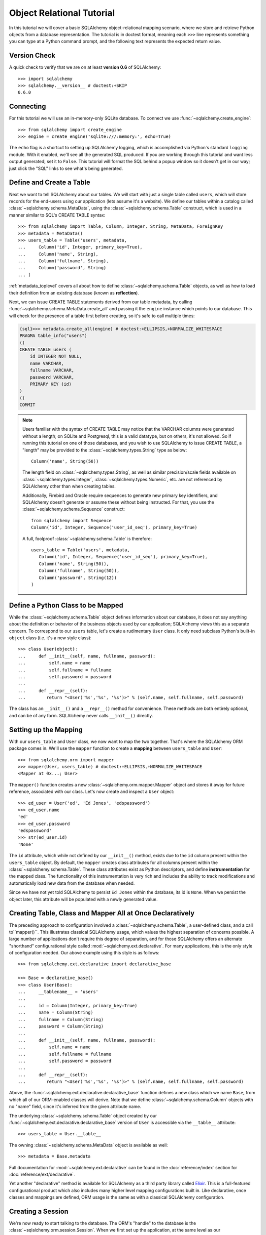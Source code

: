 .. _ormtutorial_toplevel:

==========================
Object Relational Tutorial
==========================
In this tutorial we will cover a basic SQLAlchemy object-relational mapping scenario, where we store and retrieve Python objects from a database representation.  The tutorial is in doctest format, meaning each ``>>>`` line represents something you can type at a Python command prompt, and the following text represents the expected return value.

Version Check
=============

A quick check to verify that we are on at least **version 0.6** of SQLAlchemy::

    >>> import sqlalchemy
    >>> sqlalchemy.__version__ # doctest:+SKIP
    0.6.0

Connecting
==========

For this tutorial we will use an in-memory-only SQLite database.  To connect we use :func:`~sqlalchemy.create_engine`::

    >>> from sqlalchemy import create_engine
    >>> engine = create_engine('sqlite:///:memory:', echo=True)

The ``echo`` flag is a shortcut to setting up SQLAlchemy logging, which is accomplished via Python's standard ``logging`` module.  With it enabled, we'll see all the generated SQL produced.  If you are working through this tutorial and want less output generated, set it to ``False``.   This tutorial will format the SQL behind a popup window so it doesn't get in our way; just click the "SQL" links to see what's being generated.

Define and Create a Table
==========================
Next we want to tell SQLAlchemy about our tables.  We will start with just a single table called ``users``, which will store records for the end-users using our application (lets assume it's a website).  We define our tables within a catalog called :class:`~sqlalchemy.schema.MetaData`, using the :class:`~sqlalchemy.schema.Table` construct, which is used in a manner similar to SQL's CREATE TABLE syntax::

    >>> from sqlalchemy import Table, Column, Integer, String, MetaData, ForeignKey
    >>> metadata = MetaData()
    >>> users_table = Table('users', metadata,
    ...     Column('id', Integer, primary_key=True),
    ...     Column('name', String),
    ...     Column('fullname', String),
    ...     Column('password', String)
    ... )

:ref:`metadata_toplevel` covers all about how to define :class:`~sqlalchemy.schema.Table` objects, as well as how to load their definition from an existing database (known as **reflection**).

Next, we can issue CREATE TABLE statements derived from our table metadata, by calling :func:`~sqlalchemy.schema.MetaData.create_all` and passing it the ``engine`` instance which points to our database.  This will check for the presence of a table first before creating, so it's safe to call multiple times:

.. sourcecode:: python+sql

    {sql}>>> metadata.create_all(engine) # doctest:+ELLIPSIS,+NORMALIZE_WHITESPACE
    PRAGMA table_info("users")
    ()
    CREATE TABLE users (
        id INTEGER NOT NULL,
        name VARCHAR,
        fullname VARCHAR,
        password VARCHAR,
        PRIMARY KEY (id)
    )
    ()
    COMMIT

.. note:: Users familiar with the syntax of CREATE TABLE may notice that the
    VARCHAR columns were generated without a length; on SQLite and Postgresql,
    this is a valid datatype, but on others, it's not allowed. So if running
    this tutorial on one of those databases, and you wish to use SQLAlchemy to
    issue CREATE TABLE, a "length" may be provided to the :class:`~sqlalchemy.types.String` type as
    below::

        Column('name', String(50))

    The length field on :class:`~sqlalchemy.types.String`, as well as similar precision/scale fields
    available on :class:`~sqlalchemy.types.Integer`, :class:`~sqlalchemy.types.Numeric`, etc. are not referenced by
    SQLAlchemy other than when creating tables.

    Additionally, Firebird and Oracle require sequences to generate new
    primary key identifiers, and SQLAlchemy doesn't generate or assume these
    without being instructed. For that, you use the :class:`~sqlalchemy.schema.Sequence` construct::

        from sqlalchemy import Sequence
        Column('id', Integer, Sequence('user_id_seq'), primary_key=True)

    A full, foolproof :class:`~sqlalchemy.schema.Table` is therefore::

        users_table = Table('users', metadata,
           Column('id', Integer, Sequence('user_id_seq'), primary_key=True),
           Column('name', String(50)),
           Column('fullname', String(50)),
           Column('password', String(12))
        )

Define a Python Class to be Mapped
===================================
While the :class:`~sqlalchemy.schema.Table` object defines information about our database, it does not say anything about the definition or behavior of the business objects used by our application;  SQLAlchemy views this as a separate concern.  To correspond to our ``users`` table, let's create a rudimentary ``User`` class.  It only need subclass Python's built-in ``object`` class (i.e. it's a new style class)::

    >>> class User(object):
    ...     def __init__(self, name, fullname, password):
    ...         self.name = name
    ...         self.fullname = fullname
    ...         self.password = password
    ...
    ...     def __repr__(self):
    ...        return "<User('%s','%s', '%s')>" % (self.name, self.fullname, self.password)

The class has an ``__init__()`` and a ``__repr__()`` method for convenience.  These methods are both entirely optional, and can be of any form.  SQLAlchemy never calls ``__init__()`` directly.

Setting up the Mapping
======================
With our ``users_table`` and ``User`` class, we now want to map the two together.  That's where the SQLAlchemy ORM package comes in.  We'll use the ``mapper`` function to create a **mapping** between ``users_table`` and ``User``::

    >>> from sqlalchemy.orm import mapper
    >>> mapper(User, users_table) # doctest:+ELLIPSIS,+NORMALIZE_WHITESPACE
    <Mapper at 0x...; User>

The ``mapper()`` function creates a new :class:`~sqlalchemy.orm.mapper.Mapper` object and stores it away for future reference, associated with our class.  Let's now create and inspect a ``User`` object::

    >>> ed_user = User('ed', 'Ed Jones', 'edspassword')
    >>> ed_user.name
    'ed'
    >>> ed_user.password
    'edspassword'
    >>> str(ed_user.id)
    'None'

The ``id`` attribute, which while not defined by our ``__init__()`` method, exists due to the ``id`` column present within the ``users_table`` object.  By default, the ``mapper`` creates class attributes for all columns present within the :class:`~sqlalchemy.schema.Table`.  These class attributes exist as Python descriptors, and define **instrumentation** for the mapped class.  The functionality of this instrumentation is very rich and includes the ability to track modifications and automatically load new data from the database when needed.

Since we have not yet told SQLAlchemy to persist ``Ed Jones`` within the database, its id is ``None``.  When we persist the object later, this attribute will be populated with a newly generated value.

Creating Table, Class and Mapper All at Once Declaratively
===========================================================
The preceding approach to configuration involved a
:class:`~sqlalchemy.schema.Table`, a user-defined class, and
a call to``mapper()``.  This illustrates classical SQLAlchemy usage, which values
the highest separation of concerns possible.  
A large number of applications don't require this degree of
separation, and for those SQLAlchemy offers an alternate "shorthand"
configurational style called :mod:`~sqlalchemy.ext.declarative`.  
For many applications, this is the only style of configuration needed.
Our above example using this style is as follows:: 

    >>> from sqlalchemy.ext.declarative import declarative_base

    >>> Base = declarative_base()
    >>> class User(Base):
    ...     __tablename__ = 'users'
    ...
    ...     id = Column(Integer, primary_key=True)
    ...     name = Column(String)
    ...     fullname = Column(String)
    ...     password = Column(String)
    ...
    ...     def __init__(self, name, fullname, password):
    ...         self.name = name
    ...         self.fullname = fullname
    ...         self.password = password
    ...
    ...     def __repr__(self):
    ...        return "<User('%s','%s', '%s')>" % (self.name, self.fullname, self.password)

Above, the :func:`~sqlalchemy.ext.declarative.declarative_base` function defines a new class which
we name ``Base``, from which all of our ORM-enabled classes will
derive.  Note that we define :class:`~sqlalchemy.schema.Column`
objects with no "name" field, since it's inferred from the given
attribute name. 

The underlying :class:`~sqlalchemy.schema.Table` object created by our
:func:`~sqlalchemy.ext.declarative.declarative_base` version of ``User`` is accessible via the
``__table__`` attribute:: 

    >>> users_table = User.__table__

The owning :class:`~sqlalchemy.schema.MetaData` object is available as well::

    >>> metadata = Base.metadata

Full documentation for :mod:`~sqlalchemy.ext.declarative` can be found
in the :doc:`reference/index` section for :doc:`reference/ext/declarative`.

Yet another "declarative" method is available for SQLAlchemy as a third party library called `Elixir <http://elixir.ematia.de/>`_.  This is a full-featured configurational product which also includes many higher level mapping configurations built in.  Like declarative, once classes and mappings are defined, ORM usage is the same as with a classical SQLAlchemy configuration.

Creating a Session
==================

We're now ready to start talking to the database.  The ORM's "handle" to the database is the :class:`~sqlalchemy.orm.session.Session`.  When we first set up the application, at the same level as our :func:`~sqlalchemy.create_engine` statement, we define a :class:`~sqlalchemy.orm.session.Session` class which will serve as a factory for new :class:`~sqlalchemy.orm.session.Session` objects:

.. sourcecode:: python+sql

    >>> from sqlalchemy.orm import sessionmaker
    >>> Session = sessionmaker(bind=engine)

In the case where your application does not yet have an :class:`~sqlalchemy.engine.base.Engine` when you define your module-level objects, just set it up like this:

.. sourcecode:: python+sql

    >>> Session = sessionmaker()

Later, when you create your engine with :func:`~sqlalchemy.create_engine`, connect it to the :class:`~sqlalchemy.orm.session.Session` using ``configure()``:

.. sourcecode:: python+sql

    >>> Session.configure(bind=engine)  # once engine is available

This custom-made :class:`~sqlalchemy.orm.session.Session` class will create new :class:`~sqlalchemy.orm.session.Session` objects which are bound to our database.  Other transactional characteristics may be defined when calling :func:`~sqlalchemy.orm.sessionmaker` as well; these are described in a later chapter.  Then, whenever you need to have a conversation with the database, you instantiate a :class:`~sqlalchemy.orm.session.Session`::

    >>> session = Session()

The above :class:`~sqlalchemy.orm.session.Session` is associated with our SQLite ``engine``, but it hasn't opened any connections yet.  When it's first used, it retrieves a connection from a pool of connections maintained by the ``engine``, and holds onto it until we commit all changes and/or close the session object.

Adding new Objects
==================

To persist our ``User`` object, we ``add()`` it to our :class:`~sqlalchemy.orm.session.Session`::

    >>> ed_user = User('ed', 'Ed Jones', 'edspassword')
    >>> session.add(ed_user)

At this point, the instance is **pending**; no SQL has yet been issued.  The :class:`~sqlalchemy.orm.session.Session` will issue the SQL to persist ``Ed Jones`` as soon as is needed, using a process known as a **flush**.  If we query the database for ``Ed Jones``, all pending information will first be flushed, and the query is issued afterwards.

For example, below we create a new :class:`~sqlalchemy.orm.query.Query` object which loads instances of ``User``.  We "filter by" the ``name`` attribute of ``ed``, and indicate that we'd like only the first result in the full list of rows.  A ``User`` instance is returned which is equivalent to that which we've added:

.. sourcecode:: python+sql

    {sql}>>> our_user = session.query(User).filter_by(name='ed').first() # doctest:+ELLIPSIS,+NORMALIZE_WHITESPACE
    BEGIN
    INSERT INTO users (name, fullname, password) VALUES (?, ?, ?)
    ('ed', 'Ed Jones', 'edspassword')
    SELECT users.id AS users_id, users.name AS users_name, users.fullname AS users_fullname, users.password AS users_password
    FROM users
    WHERE users.name = ?
     LIMIT 1 OFFSET 0
    ('ed',)
    {stop}>>> our_user
    <User('ed','Ed Jones', 'edspassword')>

In fact, the :class:`~sqlalchemy.orm.session.Session` has identified that the row returned is the **same** row as one already represented within its internal map of objects, so we actually got back the identical instance as that which we just added::

    >>> ed_user is our_user
    True

The ORM concept at work here is known as an **identity map** and ensures that all operations upon a particular row within a :class:`~sqlalchemy.orm.session.Session` operate upon the same set of data.  Once an object with a particular primary key is present in the :class:`~sqlalchemy.orm.session.Session`, all SQL queries on that :class:`~sqlalchemy.orm.session.Session` will always return the same Python object for that particular primary key; it also will raise an error if an attempt is made to place a second, already-persisted object with the same primary key within the session.

We can add more ``User`` objects at once using :func:`~sqlalchemy.orm.session.Session.add_all`:

.. sourcecode:: python+sql

    >>> session.add_all([
    ...     User('wendy', 'Wendy Williams', 'foobar'),
    ...     User('mary', 'Mary Contrary', 'xxg527'),
    ...     User('fred', 'Fred Flinstone', 'blah')])

Also, Ed has already decided his password isn't too secure, so lets change it:

.. sourcecode:: python+sql

    >>> ed_user.password = 'f8s7ccs'

The :class:`~sqlalchemy.orm.session.Session` is paying attention.  It knows, for example, that ``Ed Jones`` has been modified:

.. sourcecode:: python+sql

    >>> session.dirty
    IdentitySet([<User('ed','Ed Jones', 'f8s7ccs')>])

and that three new ``User`` objects are pending:

.. sourcecode:: python+sql

    >>> session.new  # doctest: +NORMALIZE_WHITESPACE
    IdentitySet([<User('wendy','Wendy Williams', 'foobar')>,
    <User('mary','Mary Contrary', 'xxg527')>,
    <User('fred','Fred Flinstone', 'blah')>])

We tell the :class:`~sqlalchemy.orm.session.Session` that we'd like to issue all remaining changes to the database and commit the transaction, which has been in progress throughout.  We do this via ``commit()``:

.. sourcecode:: python+sql

    {sql}>>> session.commit()
    UPDATE users SET password=? WHERE users.id = ?
    ('f8s7ccs', 1)
    INSERT INTO users (name, fullname, password) VALUES (?, ?, ?)
    ('wendy', 'Wendy Williams', 'foobar')
    INSERT INTO users (name, fullname, password) VALUES (?, ?, ?)
    ('mary', 'Mary Contrary', 'xxg527')
    INSERT INTO users (name, fullname, password) VALUES (?, ?, ?)
    ('fred', 'Fred Flinstone', 'blah')
    COMMIT

``commit()`` flushes whatever remaining changes remain to the database, and commits the transaction.  The connection resources referenced by the session are now returned to the connection pool.  Subsequent operations with this session will occur in a **new** transaction, which will again re-acquire connection resources when first needed.

If we look at Ed's ``id`` attribute, which earlier was ``None``, it now has a value:

.. sourcecode:: python+sql

    {sql}>>> ed_user.id # doctest: +NORMALIZE_WHITESPACE
    BEGIN
    SELECT users.id AS users_id, users.name AS users_name, users.fullname AS users_fullname, users.password AS users_password
    FROM users
    WHERE users.id = ?
    (1,)
    {stop}1

After the :class:`~sqlalchemy.orm.session.Session` inserts new rows in the database, all newly generated identifiers and database-generated defaults become available on the instance, either immediately or via load-on-first-access.  In this case, the entire row was re-loaded on access because a new transaction was begun after we issued ``commit()``.  SQLAlchemy by default refreshes data from a previous transaction the first time it's accessed within a new transaction, so that the most recent state is available.  The level of reloading is configurable as is described in the chapter on Sessions.

Rolling Back
============
Since the :class:`~sqlalchemy.orm.session.Session` works within a transaction, we can roll back changes made too.   Let's make two changes that we'll revert; ``ed_user``'s user name gets set to ``Edwardo``:

.. sourcecode:: python+sql

    >>> ed_user.name = 'Edwardo'

and we'll add another erroneous user, ``fake_user``:

.. sourcecode:: python+sql

    >>> fake_user = User('fakeuser', 'Invalid', '12345')
    >>> session.add(fake_user)

Querying the session, we can see that they're flushed into the current transaction:

.. sourcecode:: python+sql

    {sql}>>> session.query(User).filter(User.name.in_(['Edwardo', 'fakeuser'])).all() #doctest: +NORMALIZE_WHITESPACE
    UPDATE users SET name=? WHERE users.id = ?
    ('Edwardo', 1)
    INSERT INTO users (name, fullname, password) VALUES (?, ?, ?)
    ('fakeuser', 'Invalid', '12345')
    SELECT users.id AS users_id, users.name AS users_name, users.fullname AS users_fullname, users.password AS users_password
    FROM users
    WHERE users.name IN (?, ?)
    ('Edwardo', 'fakeuser')
    {stop}[<User('Edwardo','Ed Jones', 'f8s7ccs')>, <User('fakeuser','Invalid', '12345')>]

Rolling back, we can see that ``ed_user``'s name is back to ``ed``, and ``fake_user`` has been kicked out of the session:

.. sourcecode:: python+sql

    {sql}>>> session.rollback()
    ROLLBACK
    {stop}

    {sql}>>> ed_user.name #doctest: +NORMALIZE_WHITESPACE
    BEGIN
    SELECT users.id AS users_id, users.name AS users_name, users.fullname AS users_fullname, users.password AS users_password
    FROM users
    WHERE users.id = ?
    (1,)
    {stop}u'ed'
    >>> fake_user in session
    False

issuing a SELECT illustrates the changes made to the database:

.. sourcecode:: python+sql

    {sql}>>> session.query(User).filter(User.name.in_(['ed', 'fakeuser'])).all() #doctest: +NORMALIZE_WHITESPACE
    SELECT users.id AS users_id, users.name AS users_name, users.fullname AS users_fullname, users.password AS users_password
    FROM users
    WHERE users.name IN (?, ?)
    ('ed', 'fakeuser')
    {stop}[<User('ed','Ed Jones', 'f8s7ccs')>]

.. _ormtutorial_querying:

Querying
========

A :class:`~sqlalchemy.orm.query.Query` is created using the :class:`~sqlalchemy.orm.session.Session.query()` function on :class:`~sqlalchemy.orm.session.Session`.  This function takes a variable number of arguments, which can be any combination of classes and class-instrumented descriptors.  Below, we indicate a :class:`~sqlalchemy.orm.query.Query` which loads ``User`` instances.  When evaluated in an iterative context, the list of ``User`` objects present is returned:

.. sourcecode:: python+sql

    {sql}>>> for instance in session.query(User).order_by(User.id): # doctest: +NORMALIZE_WHITESPACE
    ...     print instance.name, instance.fullname
    SELECT users.id AS users_id, users.name AS users_name,
    users.fullname AS users_fullname, users.password AS users_password
    FROM users ORDER BY users.id
    ()
    {stop}ed Ed Jones
    wendy Wendy Williams
    mary Mary Contrary
    fred Fred Flinstone

The :class:`~sqlalchemy.orm.query.Query` also accepts ORM-instrumented descriptors as arguments.  Any time multiple class entities or column-based entities are expressed as arguments to the :class:`~sqlalchemy.orm.session.Session.query()` function, the return result is expressed as tuples:

.. sourcecode:: python+sql

    {sql}>>> for name, fullname in session.query(User.name, User.fullname): # doctest: +NORMALIZE_WHITESPACE
    ...     print name, fullname
    SELECT users.name AS users_name, users.fullname AS users_fullname
    FROM users
    ()
    {stop}ed Ed Jones
    wendy Wendy Williams
    mary Mary Contrary
    fred Fred Flinstone

The tuples returned by :class:`~sqlalchemy.orm.query.Query` are *named* tuples, and can be treated much like an ordinary Python object.  The names are the same as the attribute's name for an attribute, and the class name for a class:

.. sourcecode:: python+sql

    {sql}>>> for row in session.query(User, User.name).all(): #doctest: +NORMALIZE_WHITESPACE
    ...    print row.User, row.name
    SELECT users.id AS users_id, users.name AS users_name, users.fullname AS users_fullname, users.password AS users_password
    FROM users
    ()
    {stop}<User('ed','Ed Jones', 'f8s7ccs')> ed
    <User('wendy','Wendy Williams', 'foobar')> wendy
    <User('mary','Mary Contrary', 'xxg527')> mary
    <User('fred','Fred Flinstone', 'blah')> fred

You can control the names using the ``label()`` construct for scalar attributes and ``aliased()`` for class constructs:

.. sourcecode:: python+sql

    >>> from sqlalchemy.orm import aliased
    >>> user_alias = aliased(User, name='user_alias')
    {sql}>>> for row in session.query(user_alias, user_alias.name.label('name_label')).all(): #doctest: +NORMALIZE_WHITESPACE
    ...    print row.user_alias, row.name_label
    SELECT users_1.id AS users_1_id, users_1.name AS users_1_name, users_1.fullname AS users_1_fullname, users_1.password AS users_1_password, users_1.name AS name_label
    FROM users AS users_1
    (){stop}
    <User('ed','Ed Jones', 'f8s7ccs')> ed
    <User('wendy','Wendy Williams', 'foobar')> wendy
    <User('mary','Mary Contrary', 'xxg527')> mary
    <User('fred','Fred Flinstone', 'blah')> fred

Basic operations with :class:`~sqlalchemy.orm.query.Query` include issuing LIMIT and OFFSET, most conveniently using Python array slices and typically in conjunction with ORDER BY:

.. sourcecode:: python+sql

    {sql}>>> for u in session.query(User).order_by(User.id)[1:3]: #doctest: +NORMALIZE_WHITESPACE
    ...    print u
    SELECT users.id AS users_id, users.name AS users_name, users.fullname AS users_fullname, users.password AS users_password
    FROM users ORDER BY users.id
    LIMIT 2 OFFSET 1
    (){stop}
    <User('wendy','Wendy Williams', 'foobar')>
    <User('mary','Mary Contrary', 'xxg527')>

and filtering results, which is accomplished either with :func:`~sqlalchemy.orm.query.Query.filter_by`, which uses keyword arguments:

.. sourcecode:: python+sql

    {sql}>>> for name, in session.query(User.name).filter_by(fullname='Ed Jones'): # doctest: +NORMALIZE_WHITESPACE
    ...    print name
    SELECT users.name AS users_name FROM users
    WHERE users.fullname = ?
    ('Ed Jones',)
    {stop}ed

...or :func:`~sqlalchemy.orm.query.Query.filter`, which uses more flexible SQL expression language constructs.  These allow you to use regular Python operators with the class-level attributes on your mapped class:

.. sourcecode:: python+sql

    {sql}>>> for name, in session.query(User.name).filter(User.fullname=='Ed Jones'): # doctest: +NORMALIZE_WHITESPACE
    ...    print name
    SELECT users.name AS users_name FROM users
    WHERE users.fullname = ?
    ('Ed Jones',)
    {stop}ed

The :class:`~sqlalchemy.orm.query.Query` object is fully *generative*, meaning that most method calls return a new :class:`~sqlalchemy.orm.query.Query` object upon which further criteria may be added.  For example, to query for users named "ed" with a full name of "Ed Jones", you can call :func:`~sqlalchemy.orm.query.Query.filter` twice, which joins criteria using ``AND``:

.. sourcecode:: python+sql

    {sql}>>> for user in session.query(User).filter(User.name=='ed').filter(User.fullname=='Ed Jones'): # doctest: +NORMALIZE_WHITESPACE
    ...    print user
    SELECT users.id AS users_id, users.name AS users_name, users.fullname AS users_fullname, users.password AS users_password
    FROM users
    WHERE users.name = ? AND users.fullname = ?
    ('ed', 'Ed Jones')
    {stop}<User('ed','Ed Jones', 'f8s7ccs')>


Common Filter Operators
-----------------------

Here's a rundown of some of the most common operators used in :func:`~sqlalchemy.orm.query.Query.filter`:

* equals::

    query.filter(User.name == 'ed')

* not equals::

    query.filter(User.name != 'ed')

* LIKE::

    query.filter(User.name.like('%ed%'))

* IN::

    query.filter(User.name.in_(['ed', 'wendy', 'jack']))

    # works with query objects too:

    query.filter(User.name.in_(session.query(User.name).filter(User.name.like('%ed%'))))

* NOT IN::

    query.filter(~User.name.in_(['ed', 'wendy', 'jack']))

* IS NULL::

    filter(User.name == None)

* IS NOT NULL::

    filter(User.name != None)

* AND::

    from sqlalchemy import and_
    filter(and_(User.name == 'ed', User.fullname == 'Ed Jones'))

    # or call filter()/filter_by() multiple times
    filter(User.name == 'ed').filter(User.fullname == 'Ed Jones')

* OR::

    from sqlalchemy import or_
    filter(or_(User.name == 'ed', User.name == 'wendy'))

* match::

    query.filter(User.name.match('wendy'))

 The contents of the match parameter are database backend specific.

Returning Lists and Scalars
---------------------------

The :meth:`~sqlalchemy.orm.query.Query.all()`, :meth:`~sqlalchemy.orm.query.Query.one()`, and :meth:`~sqlalchemy.orm.query.Query.first()` methods of :class:`~sqlalchemy.orm.query.Query` immediately issue SQL and return a non-iterator value.  :meth:`~sqlalchemy.orm.query.Query.all()` returns a list:

.. sourcecode:: python+sql

    >>> query = session.query(User).filter(User.name.like('%ed')).order_by(User.id)
    {sql}>>> query.all() #doctest: +NORMALIZE_WHITESPACE
    SELECT users.id AS users_id, users.name AS users_name, users.fullname AS users_fullname, users.password AS users_password
    FROM users
    WHERE users.name LIKE ? ORDER BY users.id
    ('%ed',)
    {stop}[<User('ed','Ed Jones', 'f8s7ccs')>, <User('fred','Fred Flinstone', 'blah')>]

:meth:`~sqlalchemy.orm.query.Query.first()` applies a limit of one and returns the first result as a scalar:

.. sourcecode:: python+sql

    {sql}>>> query.first() #doctest: +NORMALIZE_WHITESPACE
    SELECT users.id AS users_id, users.name AS users_name, users.fullname AS users_fullname, users.password AS users_password
    FROM users
    WHERE users.name LIKE ? ORDER BY users.id
     LIMIT 1 OFFSET 0
    ('%ed',)
    {stop}<User('ed','Ed Jones', 'f8s7ccs')>

:meth:`~sqlalchemy.orm.query.Query.one()`, fully fetches all rows, and if not exactly one object identity or composite row is present in the result, raises an error:

.. sourcecode:: python+sql

    {sql}>>> from sqlalchemy.orm.exc import MultipleResultsFound
    >>> try: #doctest: +NORMALIZE_WHITESPACE
    ...     user = query.one()
    ... except MultipleResultsFound, e:
    ...     print e
    SELECT users.id AS users_id, users.name AS users_name, users.fullname AS users_fullname, users.password AS users_password
    FROM users
    WHERE users.name LIKE ? ORDER BY users.id
    ('%ed',)
    {stop}Multiple rows were found for one()

.. sourcecode:: python+sql

    {sql}>>> from sqlalchemy.orm.exc import NoResultFound
    >>> try: #doctest: +NORMALIZE_WHITESPACE
    ...     user = query.filter(User.id == 99).one()
    ... except NoResultFound, e:
    ...     print e
    SELECT users.id AS users_id, users.name AS users_name, users.fullname AS users_fullname, users.password AS users_password
    FROM users
    WHERE users.name LIKE ? AND users.id = ? ORDER BY users.id
    ('%ed', 99)
    {stop}No row was found for one()

Using Literal SQL
-----------------

Literal strings can be used flexibly with :class:`~sqlalchemy.orm.query.Query`.  Most methods accept strings in addition to SQLAlchemy clause constructs.  For example, :meth:`~sqlalchemy.orm.query.Query.filter()` and :meth:`~sqlalchemy.orm.query.Query.order_by()`:

.. sourcecode:: python+sql

    {sql}>>> for user in session.query(User).filter("id<224").order_by("id").all(): #doctest: +NORMALIZE_WHITESPACE
    ...     print user.name
    SELECT users.id AS users_id, users.name AS users_name, users.fullname AS users_fullname, users.password AS users_password
    FROM users
    WHERE id<224 ORDER BY id
    ()
    {stop}ed
    wendy
    mary
    fred

Bind parameters can be specified with string-based SQL, using a colon.  To specify the values, use the :meth:`~sqlalchemy.orm.query.Query.params()` method:

.. sourcecode:: python+sql

    {sql}>>> session.query(User).filter("id<:value and name=:name").\
    ...     params(value=224, name='fred').order_by(User.id).one() # doctest: +NORMALIZE_WHITESPACE
    SELECT users.id AS users_id, users.name AS users_name, users.fullname AS users_fullname, users.password AS users_password
    FROM users
    WHERE id<? and name=? ORDER BY users.id
    (224, 'fred')
    {stop}<User('fred','Fred Flinstone', 'blah')>

To use an entirely string-based statement, using :meth:`~sqlalchemy.orm.query.Query.from_statement()`; just ensure that the columns clause of the statement contains the column names normally used by the mapper (below illustrated using an asterisk):

.. sourcecode:: python+sql

    {sql}>>> session.query(User).from_statement("SELECT * FROM users where name=:name").params(name='ed').all()
    SELECT * FROM users where name=?
    ('ed',)
    {stop}[<User('ed','Ed Jones', 'f8s7ccs')>]

You can use :meth:`~sqlalchemy.orm.query.Query.from_statement()` to go completely "raw", using string names to identify desired columns:

.. sourcecode:: python+sql

    {sql}>>> session.query("id", "name", "thenumber12").from_statement("SELECT id, name, 12 as thenumber12 FROM users where name=:name").params(name='ed').all()
    SELECT id, name, 12 as thenumber12 FROM users where name=?
    ('ed',)
    {stop}[(1, u'ed', 12)]

Counting
--------

:class:`~sqlalchemy.orm.query.Query` includes a convenience method for counting called :meth:`~sqlalchemy.orm.query.Query.count()`:

.. sourcecode:: python+sql

    {sql}>>> session.query(User).filter(User.name.like('%ed')).count() #doctest: +NORMALIZE_WHITESPACE
    SELECT count(1) AS count_1
    FROM users
    WHERE users.name LIKE ?
    ('%ed',)
    {stop}2

The :meth:`~sqlalchemy.orm.query.Query.count()` method is used to determine how many rows the SQL statement would return, and is mainly intended to return a simple count of a single type of entity, in this case ``User``.   For more complicated sets of columns or entities where the "thing to be counted" needs to be indicated more specifically, :meth:`~sqlalchemy.orm.query.Query.count()` is probably not what you want.  Below, a query for individual columns does return the expected result:

.. sourcecode:: python+sql

    {sql}>>> session.query(User.id, User.name).filter(User.name.like('%ed')).count() #doctest: +NORMALIZE_WHITESPACE
    SELECT count(1) AS count_1
    FROM (SELECT users.id AS users_id, users.name AS users_name
    FROM users
    WHERE users.name LIKE ?) AS anon_1
    ('%ed',)
    {stop}2

...but if you look at the generated SQL, SQLAlchemy saw that we were placing individual column expressions and decided to wrap whatever it was we were doing in a subquery, so as to be assured that it returns the "number of rows".   This defensive behavior is not really needed here and in other cases is not what we want at all, such as if we wanted a grouping of counts per name:

.. sourcecode:: python+sql

    {sql}>>> session.query(User.name).group_by(User.name).count()  #doctest: +NORMALIZE_WHITESPACE
    SELECT count(1) AS count_1
    FROM (SELECT users.name AS users_name
    FROM users GROUP BY users.name) AS anon_1
    ()
    {stop}4

We don't want the number ``4``, we wanted some rows back.   So for detailed queries where you need to count something specific, use the ``func.count()`` function as a column expression:

.. sourcecode:: python+sql

    >>> from sqlalchemy import func
    {sql}>>> session.query(func.count(User.name), User.name).group_by(User.name).all()  #doctest: +NORMALIZE_WHITESPACE
    SELECT count(users.name) AS count_1, users.name AS users_name
    FROM users GROUP BY users.name
    {stop}()
    [(1, u'ed'), (1, u'fred'), (1, u'mary'), (1, u'wendy')]

Building a Relationship
=======================

Now let's consider a second table to be dealt with.  Users in our system also can store any number of email addresses associated with their username.  This implies a basic one to many association from the ``users_table`` to a new table which stores email addresses, which we will call ``addresses``.  Using declarative, we define this table along with its mapped class, ``Address``:

.. sourcecode:: python+sql

    >>> from sqlalchemy import ForeignKey
    >>> from sqlalchemy.orm import relationship, backref
    >>> class Address(Base):
    ...     __tablename__ = 'addresses'
    ...     id = Column(Integer, primary_key=True)
    ...     email_address = Column(String, nullable=False)
    ...     user_id = Column(Integer, ForeignKey('users.id'))
    ...
    ...     user = relationship(User, backref=backref('addresses', order_by=id))
    ...
    ...     def __init__(self, email_address):
    ...         self.email_address = email_address
    ...
    ...     def __repr__(self):
    ...         return "<Address('%s')>" % self.email_address

The above class introduces a **foreign key** constraint which references the ``users`` table.  This defines for SQLAlchemy the relationship between the two tables at the database level.  The relationship between the ``User`` and ``Address`` classes is defined separately using the :func:`~sqlalchemy.orm.relationship()` function, which defines an attribute ``user`` to be placed on the ``Address`` class, as well as an ``addresses`` collection to be placed on the ``User`` class.  Such a relationship is known as a **bidirectional** relationship.   Because of the placement of the foreign key, from ``Address`` to ``User`` it is **many to one**, and from ``User`` to ``Address`` it is **one to many**.  SQLAlchemy is automatically aware of many-to-one/one-to-many based on foreign keys.

.. note:: The :func:`~sqlalchemy.orm.relationship()` function has historically been known as :func:`~sqlalchemy.orm.relation()`, which is the name that's available in all versions of SQLAlchemy prior to 0.6beta2, including the 0.5 and 0.4 series. :func:`~sqlalchemy.orm.relationship()` is only available starting with SQLAlchemy 0.6beta2.  :func:`~sqlalchemy.orm.relation()` will remain available in SQLAlchemy for the foreseeable future to enable cross-compatibility.

The :func:`~sqlalchemy.orm.relationship()` function is extremely flexible, and could just have easily been defined on the ``User`` class:

.. sourcecode:: python+sql

    class User(Base):
        # ....
        addresses = relationship(Address, order_by=Address.id, backref="user")

We are also free to not define a backref, and to define the :func:`~sqlalchemy.orm.relationship()` only on one class and not the other.   It is also possible to define two separate :func:`~sqlalchemy.orm.relationship()` constructs for either direction, which is generally safe for many-to-one and one-to-many relationships, but not for many-to-many relationships.

When using the ``declarative`` extension, :func:`~sqlalchemy.orm.relationship()` gives us the option to use strings for most arguments that concern the target class, in the case that the target class has not yet been defined.  This **only** works in conjunction with ``declarative``:

.. sourcecode:: python+sql

    class User(Base):
        ....
        addresses = relationship("Address", order_by="Address.id", backref="user")

When ``declarative`` is not in use, you typically define your :func:`~sqlalchemy.orm.mapper()` well after the target classes and :class:`~sqlalchemy.schema.Table` objects have been defined, so string expressions are not needed.

We'll need to create the ``addresses`` table in the database, so we will issue another CREATE from our metadata, which will skip over tables which have already been created:

.. sourcecode:: python+sql

    {sql}>>> metadata.create_all(engine) # doctest: +NORMALIZE_WHITESPACE
    PRAGMA table_info("users")
    ()
    PRAGMA table_info("addresses")
    ()
    CREATE TABLE addresses (
        id INTEGER NOT NULL,
        email_address VARCHAR NOT NULL,
        user_id INTEGER,
        PRIMARY KEY (id),
         FOREIGN KEY(user_id) REFERENCES users (id)
    )
    ()
    COMMIT

Working with Related Objects
=============================

Now when we create a ``User``, a blank ``addresses`` collection will be present.  Various collection types, such as sets and dictionaries, are possible here (see :ref:`advdatamapping_entitycollections` for details), but by default, the collection is a Python list.

.. sourcecode:: python+sql

    >>> jack = User('jack', 'Jack Bean', 'gjffdd')
    >>> jack.addresses
    []

We are free to add ``Address`` objects on our ``User`` object.  In this case we just assign a full list directly:

.. sourcecode:: python+sql

    >>> jack.addresses = [Address(email_address='jack@google.com'), Address(email_address='j25@yahoo.com')]

When using a bidirectional relationship, elements added in one direction automatically become visible in the other direction.  This is the basic behavior of the **backref** keyword, which maintains the relationship purely in memory, without using any SQL:

.. sourcecode:: python+sql

    >>> jack.addresses[1]
    <Address('j25@yahoo.com')>

    >>> jack.addresses[1].user
    <User('jack','Jack Bean', 'gjffdd')>

Let's add and commit ``Jack Bean`` to the database.  ``jack`` as well as the two ``Address`` members in his ``addresses`` collection are both added to the session at once, using a process known as **cascading**:

.. sourcecode:: python+sql

    >>> session.add(jack)
    {sql}>>> session.commit()
    INSERT INTO users (name, fullname, password) VALUES (?, ?, ?)
    ('jack', 'Jack Bean', 'gjffdd')
    INSERT INTO addresses (email_address, user_id) VALUES (?, ?)
    ('jack@google.com', 5)
    INSERT INTO addresses (email_address, user_id) VALUES (?, ?)
    ('j25@yahoo.com', 5)
    COMMIT

Querying for Jack, we get just Jack back.  No SQL is yet issued for Jack's addresses:

.. sourcecode:: python+sql

    {sql}>>> jack = session.query(User).filter_by(name='jack').one() #doctest: +NORMALIZE_WHITESPACE
    BEGIN
    SELECT users.id AS users_id, users.name AS users_name, users.fullname AS users_fullname, users.password AS users_password
    FROM users
    WHERE users.name = ?
    ('jack',)

    {stop}>>> jack
    <User('jack','Jack Bean', 'gjffdd')>

Let's look at the ``addresses`` collection.  Watch the SQL:

.. sourcecode:: python+sql

    {sql}>>> jack.addresses #doctest: +NORMALIZE_WHITESPACE
    SELECT addresses.id AS addresses_id, addresses.email_address AS addresses_email_address, addresses.user_id AS addresses_user_id
    FROM addresses
    WHERE ? = addresses.user_id ORDER BY addresses.id
    (5,)
    {stop}[<Address('jack@google.com')>, <Address('j25@yahoo.com')>]

When we accessed the ``addresses`` collection, SQL was suddenly issued.  This is an example of a **lazy loading relationship**.  The ``addresses`` collection is now loaded and behaves just like an ordinary list.

If you want to reduce the number of queries (dramatically, in many cases), we can apply an **eager load** to the query operation, using the :func:`~sqlalchemy.orm.joinedload` function.  This function is a **query option** that gives additional instructions to the query on how we would like it to load, in this case we'd like to indicate that we'd like ``addresses`` to load "eagerly".  SQLAlchemy then constructs an outer join between the ``users`` and ``addresses`` tables, and loads them at once, populating the ``addresses`` collection on each ``User`` object if it's not already populated:

.. sourcecode:: python+sql

    >>> from sqlalchemy.orm import joinedload

    {sql}>>> jack = session.query(User).\
    ...                        options(joinedload('addresses')).\
    ...                        filter_by(name='jack').one() #doctest: +NORMALIZE_WHITESPACE
    SELECT users.id AS users_id, users.name AS users_name, users.fullname AS users_fullname,
    users.password AS users_password, addresses_1.id AS addresses_1_id, addresses_1.email_address
    AS addresses_1_email_address, addresses_1.user_id AS addresses_1_user_id
    FROM users LEFT OUTER JOIN addresses AS addresses_1 ON users.id = addresses_1.user_id
    WHERE users.name = ? ORDER BY addresses_1.id
    ('jack',)

    {stop}>>> jack
    <User('jack','Jack Bean', 'gjffdd')>

    >>> jack.addresses
    [<Address('jack@google.com')>, <Address('j25@yahoo.com')>]

See :ref:`mapper_loader_strategies` for information on :func:`~sqlalchemy.orm.joinedload` and its new brother, :func:`~sqlalchemy.orm.subqueryload`.   We'll also see another way to "eagerly" load in the next section.

Querying with Joins
====================

While :func:`~sqlalchemy.orm.joinedload` created a JOIN specifically to populate a collection, we can also work explicitly with joins in many ways.  For example, to construct a simple inner join between ``User`` and ``Address``, we can just :meth:`~sqlalchemy.orm.query.Query.filter()` their related columns together.  Below we load the ``User`` and ``Address`` entities at once using this method:

.. sourcecode:: python+sql

    {sql}>>> for u, a in session.query(User, Address).filter(User.id==Address.user_id).\
    ...         filter(Address.email_address=='jack@google.com').all():   # doctest: +NORMALIZE_WHITESPACE
    ...     print u, a
    SELECT users.id AS users_id, users.name AS users_name, users.fullname AS users_fullname,
    users.password AS users_password, addresses.id AS addresses_id,
    addresses.email_address AS addresses_email_address, addresses.user_id AS addresses_user_id
    FROM users, addresses
    WHERE users.id = addresses.user_id AND addresses.email_address = ?
    ('jack@google.com',)
    {stop}<User('jack','Jack Bean', 'gjffdd')> <Address('jack@google.com')>

Or we can make a real JOIN construct; the most common way is to use :meth:`~sqlalchemy.orm.query.Query.join`:

.. sourcecode:: python+sql

    {sql}>>> session.query(User).join(Address).\
    ...         filter(Address.email_address=='jack@google.com').all() #doctest: +NORMALIZE_WHITESPACE
    SELECT users.id AS users_id, users.name AS users_name, users.fullname AS users_fullname, users.password AS users_password
    FROM users JOIN addresses ON users.id = addresses.user_id
    WHERE addresses.email_address = ?
    ('jack@google.com',)
    {stop}[<User('jack','Jack Bean', 'gjffdd')>]

:meth:`~sqlalchemy.orm.query.Query.join` knows how to join between ``User`` and ``Address`` because there's only one foreign key between them.  If there were no foreign keys, or several, :meth:`~sqlalchemy.orm.query.Query.join` works better when one of the following forms are used::

    query.join((Address, User.id==Address.user_id))  # explicit condition (note the tuple)
    query.join(User.addresses)                       # specify relationship from left to right
    query.join((Address, User.addresses))            # same, with explicit target
    query.join('addresses')                          # same, using a string

Note that when :meth:`~sqlalchemy.orm.query.Query.join` is called with an explicit target as well as an ON clause, we use a tuple as the argument.  This is so that multiple joins can be chained together, as in::

    session.query(Foo).join(
                            Foo.bars, 
                            (Bat, bar.bats),
                            (Widget, Bat.widget_id==Widget.id)
                            )

The above would produce SQL something like ``foo JOIN bars ON <onclause> JOIN bats ON <onclause> JOIN widgets ON <onclause>``.

The general functionality of :meth:`~sqlalchemy.orm.query.Query.join()` is also available as a standalone function :func:`~sqlalchemy.orm.join`, which is an ORM-enabled version of the same function present in the SQL expression language.  This function accepts two or three arguments (left side, right side, optional ON clause) and can be used in conjunction with 
the :meth:`~sqlalchemy.orm.query.Query.select_from` method to set an explicit FROM clause:

.. sourcecode:: python+sql

    >>> from sqlalchemy.orm import join
    {sql}>>> session.query(User).\
    ...                select_from(join(User, Address, User.addresses)).\
    ...                filter(Address.email_address=='jack@google.com').all() #doctest: +NORMALIZE_WHITESPACE
    SELECT users.id AS users_id, users.name AS users_name, users.fullname AS users_fullname, users.password AS users_password
    FROM users JOIN addresses ON users.id = addresses.user_id
    WHERE addresses.email_address = ?
    ('jack@google.com',)
    {stop}[<User('jack','Jack Bean', 'gjffdd')>]

Using join() to Eagerly Load Collections/Attributes
-------------------------------------------------------

The "eager loading" capabilities of the :func:`~sqlalchemy.orm.joinedload` function and the join-construction capabilities of :meth:`~sqlalchemy.orm.query.Query.join()` or an equivalent can be combined together using the :func:`~sqlalchemy.orm.contains_eager` option.   This is typically used 
for a query that is already joining to some related entity (more often than not via many-to-one), and you'd like the related entity to also be loaded onto the resulting objects
in one step without the need for additional queries and without the "automatic" join embedded
by the :func:`~sqlalchemy.orm.joinedload` function:

.. sourcecode:: python+sql

    >>> from sqlalchemy.orm import contains_eager
    {sql}>>> for address in session.query(Address).\
    ...                join(Address.user).\
    ...                filter(User.name=='jack').\
    ...                options(contains_eager(Address.user)): #doctest: +NORMALIZE_WHITESPACE
    ...         print address, address.user
    SELECT users.id AS users_id, users.name AS users_name, users.fullname AS users_fullname,
     users.password AS users_password, addresses.id AS addresses_id, 
     addresses.email_address AS addresses_email_address, addresses.user_id AS addresses_user_id 
    FROM addresses JOIN users ON users.id = addresses.user_id 
    WHERE users.name = ?
    ('jack',)
    {stop}<Address('jack@google.com')> <User('jack','Jack Bean', 'gjffdd')>
    <Address('j25@yahoo.com')> <User('jack','Jack Bean', 'gjffdd')>

Note that above the join was used both to limit the rows to just those ``Address`` objects which
had a related ``User`` object with the name "jack".   It's safe to have the ``Address.user`` attribute populated with this user using an inner join.  However, when filtering on a join that 
is filtering on a particular member of a collection, using :func:`~sqlalchemy.orm.contains_eager` to populate a related collection may populate the collection with only part of what it actually references, since the collection itself is filtered.


Using Aliases
-------------

When querying across multiple tables, if the same table needs to be referenced more than once, SQL typically requires that the table be *aliased* with another name, so that it can be distinguished against other occurrences of that table.  The :class:`~sqlalchemy.orm.query.Query` supports this most explicitly using the ``aliased`` construct.  Below we join to the ``Address`` entity twice, to locate a user who has two distinct email addresses at the same time:

.. sourcecode:: python+sql

    >>> from sqlalchemy.orm import aliased
    >>> adalias1 = aliased(Address)
    >>> adalias2 = aliased(Address)
    {sql}>>> for username, email1, email2 in \
    ...     session.query(User.name, adalias1.email_address, adalias2.email_address).\
    ...     join((adalias1, User.addresses), (adalias2, User.addresses)).\
    ...     filter(adalias1.email_address=='jack@google.com').\
    ...     filter(adalias2.email_address=='j25@yahoo.com'):
    ...     print username, email1, email2      # doctest: +NORMALIZE_WHITESPACE
    SELECT users.name AS users_name, addresses_1.email_address AS addresses_1_email_address,
    addresses_2.email_address AS addresses_2_email_address
    FROM users JOIN addresses AS addresses_1 ON users.id = addresses_1.user_id
    JOIN addresses AS addresses_2 ON users.id = addresses_2.user_id
    WHERE addresses_1.email_address = ? AND addresses_2.email_address = ?
    ('jack@google.com', 'j25@yahoo.com')
    {stop}jack jack@google.com j25@yahoo.com

Using Subqueries
----------------

The :class:`~sqlalchemy.orm.query.Query` is suitable for generating statements which can be used as subqueries.  Suppose we wanted to load ``User`` objects along with a count of how many ``Address`` records each user has.  The best way to generate SQL like this is to get the count of addresses grouped by user ids, and JOIN to the parent.  In this case we use a LEFT OUTER JOIN so that we get rows back for those users who don't have any addresses, e.g.::

    SELECT users.*, adr_count.address_count FROM users LEFT OUTER JOIN
        (SELECT user_id, count(*) AS address_count FROM addresses GROUP BY user_id) AS adr_count
        ON users.id=adr_count.user_id

Using the :class:`~sqlalchemy.orm.query.Query`, we build a statement like this from the inside out.  The ``statement`` accessor returns a SQL expression representing the statement generated by a particular :class:`~sqlalchemy.orm.query.Query` - this is an instance of a ``select()`` construct, which are described in :ref:`sqlexpression_toplevel`::

    >>> from sqlalchemy.sql import func
    >>> stmt = session.query(Address.user_id, func.count('*').label('address_count')).group_by(Address.user_id).subquery()

The ``func`` keyword generates SQL functions, and the ``subquery()`` method on :class:`~sqlalchemy.orm.query.Query` produces a SQL expression construct representing a SELECT statement embedded within an alias (it's actually shorthand for ``query.statement.alias()``).

Once we have our statement, it behaves like a :class:`~sqlalchemy.schema.Table` construct, such as the one we created for ``users`` at the start of this tutorial.  The columns on the statement are accessible through an attribute called ``c``:

.. sourcecode:: python+sql

    {sql}>>> for u, count in session.query(User, stmt.c.address_count).\
    ...     outerjoin((stmt, User.id==stmt.c.user_id)).order_by(User.id): # doctest: +NORMALIZE_WHITESPACE
    ...     print u, count
    SELECT users.id AS users_id, users.name AS users_name,
    users.fullname AS users_fullname, users.password AS users_password,
    anon_1.address_count AS anon_1_address_count
    FROM users LEFT OUTER JOIN (SELECT addresses.user_id AS user_id, count(?) AS address_count
    FROM addresses GROUP BY addresses.user_id) AS anon_1 ON users.id = anon_1.user_id
    ORDER BY users.id
    ('*',)
    {stop}<User('ed','Ed Jones', 'f8s7ccs')> None
    <User('wendy','Wendy Williams', 'foobar')> None
    <User('mary','Mary Contrary', 'xxg527')> None
    <User('fred','Fred Flinstone', 'blah')> None
    <User('jack','Jack Bean', 'gjffdd')> 2

Selecting Entities from Subqueries
----------------------------------

Above, we just selected a result that included a column from a subquery.  What if we wanted our subquery to map to an entity ?   For this we use ``aliased()`` to associate an "alias" of a mapped class to a subquery:

.. sourcecode:: python+sql

    {sql}>>> stmt = session.query(Address).filter(Address.email_address != 'j25@yahoo.com').subquery()
    >>> adalias = aliased(Address, stmt)
    >>> for user, address in session.query(User, adalias).join((adalias, User.addresses)): # doctest: +NORMALIZE_WHITESPACE
    ...     print user, address
    SELECT users.id AS users_id, users.name AS users_name, users.fullname AS users_fullname,
    users.password AS users_password, anon_1.id AS anon_1_id,
    anon_1.email_address AS anon_1_email_address, anon_1.user_id AS anon_1_user_id
    FROM users JOIN (SELECT addresses.id AS id, addresses.email_address AS email_address, addresses.user_id AS user_id
    FROM addresses
    WHERE addresses.email_address != ?) AS anon_1 ON users.id = anon_1.user_id
    ('j25@yahoo.com',)
    {stop}<User('jack','Jack Bean', 'gjffdd')> <Address('jack@google.com')>

Using EXISTS
------------

The EXISTS keyword in SQL is a boolean operator which returns True if the given expression contains any rows.  It may be used in many scenarios in place of joins, and is also useful for locating rows which do not have a corresponding row in a related table.

There is an explicit EXISTS construct, which looks like this:

.. sourcecode:: python+sql

    >>> from sqlalchemy.sql import exists
    >>> stmt = exists().where(Address.user_id==User.id)
    {sql}>>> for name, in session.query(User.name).filter(stmt):   # doctest: +NORMALIZE_WHITESPACE
    ...     print name
    SELECT users.name AS users_name
    FROM users
    WHERE EXISTS (SELECT *
    FROM addresses
    WHERE addresses.user_id = users.id)
    ()
    {stop}jack

The :class:`~sqlalchemy.orm.query.Query` features several operators which make usage of EXISTS automatically.  Above, the statement can be expressed along the ``User.addresses`` relationship using ``any()``:

.. sourcecode:: python+sql

    {sql}>>> for name, in session.query(User.name).filter(User.addresses.any()):   # doctest: +NORMALIZE_WHITESPACE
    ...     print name
    SELECT users.name AS users_name
    FROM users
    WHERE EXISTS (SELECT 1
    FROM addresses
    WHERE users.id = addresses.user_id)
    ()
    {stop}jack

``any()`` takes criterion as well, to limit the rows matched:

.. sourcecode:: python+sql

    {sql}>>> for name, in session.query(User.name).\
    ...     filter(User.addresses.any(Address.email_address.like('%google%'))):   # doctest: +NORMALIZE_WHITESPACE
    ...     print name
    SELECT users.name AS users_name
    FROM users
    WHERE EXISTS (SELECT 1
    FROM addresses
    WHERE users.id = addresses.user_id AND addresses.email_address LIKE ?)
    ('%google%',)
    {stop}jack

``has()`` is the same operator as ``any()`` for many-to-one relationships (note the ``~`` operator here too, which means "NOT"):

.. sourcecode:: python+sql

    {sql}>>> session.query(Address).filter(~Address.user.has(User.name=='jack')).all() # doctest: +NORMALIZE_WHITESPACE
    SELECT addresses.id AS addresses_id, addresses.email_address AS addresses_email_address,
    addresses.user_id AS addresses_user_id
    FROM addresses
    WHERE NOT (EXISTS (SELECT 1
    FROM users
    WHERE users.id = addresses.user_id AND users.name = ?))
    ('jack',)
    {stop}[]

Common Relationship Operators
-----------------------------

Here's all the operators which build on relationships:

* equals (used for many-to-one)::

    query.filter(Address.user == someuser)

* not equals (used for many-to-one)::

    query.filter(Address.user != someuser)

* IS NULL (used for many-to-one)::

    query.filter(Address.user == None)

* contains (used for one-to-many and many-to-many collections)::

    query.filter(User.addresses.contains(someaddress))

* any (used for one-to-many and many-to-many collections)::

    query.filter(User.addresses.any(Address.email_address == 'bar'))

    # also takes keyword arguments:
    query.filter(User.addresses.any(email_address='bar'))

* has (used for many-to-one)::

    query.filter(Address.user.has(name='ed'))

* with_parent (used for any relationship)::

    session.query(Address).with_parent(someuser, 'addresses')

Deleting
========

Let's try to delete ``jack`` and see how that goes.  We'll mark as deleted in the session, then we'll issue a ``count`` query to see that no rows remain:

.. sourcecode:: python+sql

    >>> session.delete(jack)
    {sql}>>> session.query(User).filter_by(name='jack').count() # doctest: +NORMALIZE_WHITESPACE
    UPDATE addresses SET user_id=? WHERE addresses.id = ?
    (None, 1)
    UPDATE addresses SET user_id=? WHERE addresses.id = ?
    (None, 2)
    DELETE FROM users WHERE users.id = ?
    (5,)
    SELECT count(1) AS count_1
    FROM users
    WHERE users.name = ?
    ('jack',)
    {stop}0

So far, so good.  How about Jack's ``Address`` objects ?

.. sourcecode:: python+sql

    {sql}>>> session.query(Address).filter(
    ...     Address.email_address.in_(['jack@google.com', 'j25@yahoo.com'])
    ...  ).count() # doctest: +NORMALIZE_WHITESPACE
    SELECT count(1) AS count_1
    FROM addresses
    WHERE addresses.email_address IN (?, ?)
    ('jack@google.com', 'j25@yahoo.com')
    {stop}2

Uh oh, they're still there !  Analyzing the flush SQL, we can see that the ``user_id`` column of each address was set to NULL, but the rows weren't deleted.  SQLAlchemy doesn't assume that deletes cascade, you have to tell it to do so.

Configuring delete/delete-orphan Cascade
----------------------------------------

We will configure **cascade** options on the ``User.addresses`` relationship to change the behavior.  While SQLAlchemy allows you to add new attributes and relationships to mappings at any point in time, in this case the existing relationship needs to be removed, so we need to tear down the mappings completely and start again.  This is not a typical operation and is here just for illustrative purposes.

Removing all ORM state is as follows:

.. sourcecode:: python+sql

    >>> session.close()  # roll back and close the transaction
    >>> from sqlalchemy.orm import clear_mappers
    >>> clear_mappers() # clear mappers

Below, we use ``mapper()`` to reconfigure an ORM mapping for ``User`` and ``Address``, on our existing but currently un-mapped classes.  The ``User.addresses`` relationship now has ``delete, delete-orphan`` cascade on it, which indicates that DELETE operations will cascade to attached ``Address`` objects as well as ``Address`` objects which are removed from their parent:

.. sourcecode:: python+sql

    >>> mapper(User, users_table, properties={    # doctest: +ELLIPSIS
    ...     'addresses':relationship(Address, backref='user', cascade="all, delete, delete-orphan")
    ... })
    <Mapper at 0x...; User>

    >>> addresses_table = Address.__table__
    >>> mapper(Address, addresses_table) # doctest: +ELLIPSIS
    <Mapper at 0x...; Address>

Now when we load Jack (below using ``get()``, which loads by primary key), removing an address from his ``addresses`` collection will result in that ``Address`` being deleted:

.. sourcecode:: python+sql

    # load Jack by primary key
    {sql}>>> jack = session.query(User).get(5)    #doctest: +NORMALIZE_WHITESPACE
    BEGIN
    SELECT users.id AS users_id, users.name AS users_name, users.fullname AS users_fullname, users.password AS users_password
    FROM users
    WHERE users.id = ?
    (5,)
    {stop}

    # remove one Address (lazy load fires off)
    {sql}>>> del jack.addresses[1] #doctest: +NORMALIZE_WHITESPACE
    SELECT addresses.id AS addresses_id, addresses.email_address AS addresses_email_address, addresses.user_id AS addresses_user_id
    FROM addresses
    WHERE ? = addresses.user_id
    (5,)
    {stop}

    # only one address remains
    {sql}>>> session.query(Address).filter(
    ...     Address.email_address.in_(['jack@google.com', 'j25@yahoo.com'])
    ... ).count() # doctest: +NORMALIZE_WHITESPACE
    DELETE FROM addresses WHERE addresses.id = ?
    (2,)
    SELECT count(1) AS count_1
    FROM addresses
    WHERE addresses.email_address IN (?, ?)
    ('jack@google.com', 'j25@yahoo.com')
    {stop}1

Deleting Jack will delete both Jack and his remaining ``Address``:

.. sourcecode:: python+sql

    >>> session.delete(jack)

    {sql}>>> session.query(User).filter_by(name='jack').count() # doctest: +NORMALIZE_WHITESPACE
    DELETE FROM addresses WHERE addresses.id = ?
    (1,)
    DELETE FROM users WHERE users.id = ?
    (5,)
    SELECT count(1) AS count_1
    FROM users
    WHERE users.name = ?
    ('jack',)
    {stop}0

    {sql}>>> session.query(Address).filter(
    ...    Address.email_address.in_(['jack@google.com', 'j25@yahoo.com'])
    ... ).count() # doctest: +NORMALIZE_WHITESPACE
    SELECT count(1) AS count_1
    FROM addresses
    WHERE addresses.email_address IN (?, ?)
    ('jack@google.com', 'j25@yahoo.com')
    {stop}0

Building a Many To Many Relationship
====================================

We're moving into the bonus round here, but lets show off a many-to-many relationship.  We'll sneak in some other features too, just to take a tour.  We'll make our application a blog application, where users can write ``BlogPost`` items, which have ``Keyword`` items associated with them.

The declarative setup is as follows:

.. sourcecode:: python+sql

    >>> from sqlalchemy import Text

    >>> # association table
    >>> post_keywords = Table('post_keywords', metadata,
    ...     Column('post_id', Integer, ForeignKey('posts.id')),
    ...     Column('keyword_id', Integer, ForeignKey('keywords.id'))
    ... )

    >>> class BlogPost(Base):
    ...     __tablename__ = 'posts'
    ...
    ...     id = Column(Integer, primary_key=True)
    ...     user_id = Column(Integer, ForeignKey('users.id'))
    ...     headline = Column(String(255), nullable=False)
    ...     body = Column(Text)
    ...
    ...     # many to many BlogPost<->Keyword
    ...     keywords = relationship('Keyword', secondary=post_keywords, backref='posts')
    ...
    ...     def __init__(self, headline, body, author):
    ...         self.author = author
    ...         self.headline = headline
    ...         self.body = body
    ...
    ...     def __repr__(self):
    ...         return "BlogPost(%r, %r, %r)" % (self.headline, self.body, self.author)

    >>> class Keyword(Base):
    ...     __tablename__ = 'keywords'
    ...
    ...     id = Column(Integer, primary_key=True)
    ...     keyword = Column(String(50), nullable=False, unique=True)
    ...
    ...     def __init__(self, keyword):
    ...         self.keyword = keyword

Above, the many-to-many relationship is ``BlogPost.keywords``.  The defining feature of a many-to-many relationship is the ``secondary`` keyword argument which references a :class:`~sqlalchemy.schema.Table` object representing the association table.  This table only contains columns which reference the two sides of the relationship; if it has *any* other columns, such as its own primary key, or foreign keys to other tables, SQLAlchemy requires a different usage pattern called the "association object", described at :ref:`association_pattern`.

The many-to-many relationship is also bi-directional using the ``backref`` keyword.  This is the one case where usage of ``backref`` is generally required, since if a separate ``posts`` relationship were added to the ``Keyword`` entity, both relationships would independently add and remove rows from the ``post_keywords`` table and produce conflicts.

We would also like our ``BlogPost`` class to have an ``author`` field.  We will add this as another bidirectional relationship, except one issue we'll have is that a single user might have lots of blog posts.  When we access ``User.posts``, we'd like to be able to filter results further so as not to load the entire collection.  For this we use a setting accepted by :func:`~sqlalchemy.orm.relationship` called ``lazy='dynamic'``, which configures an alternate **loader strategy** on the attribute.  To use it on the "reverse" side of a :func:`~sqlalchemy.orm.relationship`, we use the :func:`~sqlalchemy.orm.backref` function:

.. sourcecode:: python+sql

    >>> from sqlalchemy.orm import backref
    >>> # "dynamic" loading relationship to User
    >>> BlogPost.author = relationship(User, backref=backref('posts', lazy='dynamic'))

Create new tables:

.. sourcecode:: python+sql

    {sql}>>> metadata.create_all(engine) # doctest: +NORMALIZE_WHITESPACE
    PRAGMA table_info("users")
    ()
    PRAGMA table_info("addresses")
    ()
    PRAGMA table_info("posts")
    ()
    PRAGMA table_info("keywords")
    ()
    PRAGMA table_info("post_keywords")
    ()
    CREATE TABLE posts (
        id INTEGER NOT NULL,
        user_id INTEGER,
        headline VARCHAR(255) NOT NULL,
        body TEXT,
        PRIMARY KEY (id),
         FOREIGN KEY(user_id) REFERENCES users (id)
    )
    ()
    COMMIT
    CREATE TABLE keywords (
        id INTEGER NOT NULL,
        keyword VARCHAR(50) NOT NULL,
        PRIMARY KEY (id),
         UNIQUE (keyword)
    )
    ()
    COMMIT
    CREATE TABLE post_keywords (
        post_id INTEGER,
        keyword_id INTEGER,
         FOREIGN KEY(post_id) REFERENCES posts (id),
         FOREIGN KEY(keyword_id) REFERENCES keywords (id)
    )
    ()
    COMMIT

Usage is not too different from what we've been doing.  Let's give Wendy some blog posts:

.. sourcecode:: python+sql

    {sql}>>> wendy = session.query(User).filter_by(name='wendy').one() #doctest: +NORMALIZE_WHITESPACE
    SELECT users.id AS users_id, users.name AS users_name, users.fullname AS users_fullname, users.password AS users_password
    FROM users
    WHERE users.name = ?
    ('wendy',)
    {stop}
    >>> post = BlogPost("Wendy's Blog Post", "This is a test", wendy)
    >>> session.add(post)

We're storing keywords uniquely in the database, but we know that we don't have any yet, so we can just create them:

.. sourcecode:: python+sql

    >>> post.keywords.append(Keyword('wendy'))
    >>> post.keywords.append(Keyword('firstpost'))

We can now look up all blog posts with the keyword 'firstpost'.   We'll use the ``any`` operator to locate "blog posts where any of its keywords has the keyword string 'firstpost'":

.. sourcecode:: python+sql

    {sql}>>> session.query(BlogPost).filter(BlogPost.keywords.any(keyword='firstpost')).all() #doctest: +NORMALIZE_WHITESPACE
    INSERT INTO keywords (keyword) VALUES (?)
    ('wendy',)
    INSERT INTO keywords (keyword) VALUES (?)
    ('firstpost',)
    INSERT INTO posts (user_id, headline, body) VALUES (?, ?, ?)
    (2, "Wendy's Blog Post", 'This is a test')
    INSERT INTO post_keywords (post_id, keyword_id) VALUES (?, ?)
    ((1, 1), (1, 2))
    SELECT posts.id AS posts_id, posts.user_id AS posts_user_id, posts.headline AS posts_headline, posts.body AS posts_body
    FROM posts
    WHERE EXISTS (SELECT 1
    FROM post_keywords, keywords
    WHERE posts.id = post_keywords.post_id AND keywords.id = post_keywords.keyword_id AND keywords.keyword = ?)
    ('firstpost',)
    {stop}[BlogPost("Wendy's Blog Post", 'This is a test', <User('wendy','Wendy Williams', 'foobar')>)]

If we want to look up just Wendy's posts, we can tell the query to narrow down to her as a parent:

.. sourcecode:: python+sql

    {sql}>>> session.query(BlogPost).filter(BlogPost.author==wendy).\
    ... filter(BlogPost.keywords.any(keyword='firstpost')).all() #doctest: +NORMALIZE_WHITESPACE
    SELECT posts.id AS posts_id, posts.user_id AS posts_user_id, posts.headline AS posts_headline, posts.body AS posts_body
    FROM posts
    WHERE ? = posts.user_id AND (EXISTS (SELECT 1
    FROM post_keywords, keywords
    WHERE posts.id = post_keywords.post_id AND keywords.id = post_keywords.keyword_id AND keywords.keyword = ?))
    (2, 'firstpost')
    {stop}[BlogPost("Wendy's Blog Post", 'This is a test', <User('wendy','Wendy Williams', 'foobar')>)]

Or we can use Wendy's own ``posts`` relationship, which is a "dynamic" relationship, to query straight from there:

.. sourcecode:: python+sql

    {sql}>>> wendy.posts.filter(BlogPost.keywords.any(keyword='firstpost')).all() #doctest: +NORMALIZE_WHITESPACE
    SELECT posts.id AS posts_id, posts.user_id AS posts_user_id, posts.headline AS posts_headline, posts.body AS posts_body
    FROM posts
    WHERE ? = posts.user_id AND (EXISTS (SELECT 1
    FROM post_keywords, keywords
    WHERE posts.id = post_keywords.post_id AND keywords.id = post_keywords.keyword_id AND keywords.keyword = ?))
    (2, 'firstpost')
    {stop}[BlogPost("Wendy's Blog Post", 'This is a test', <User('wendy','Wendy Williams', 'foobar')>)]

Further Reference
==================

Query Reference: :ref:`query_api_toplevel`

Further information on mapping setups are in :ref:`datamapping_toplevel`.

Further information on working with Sessions: :ref:`session_toplevel`.
